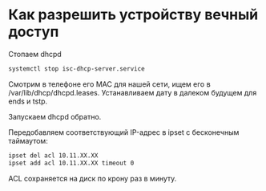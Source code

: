 
* Как разрешить устройству вечный доступ

Стопаем dhcpd

#+BEGIN_SRC bash
systemctl stop isc-dhcp-server.service
#+END_SRC

Смотрим в телефоне его MAC для нашей сети, ищем его в /var/lib/dhcp/dhcpd.leases. Устанавливаем дату в далеком будущем для ends и tstp.

Запускаем dhcpd обратно.

Передобавляем соответствующий IP-адрес в ipset с бесконечным таймаутом:

#+BEGIN_SRC bash
ipset del acl 10.11.XX.XX
ipset add acl 10.11.XX.XX timeout 0
#+END_SRC

ACL сохраняется на диск по крону раз в минуту.
